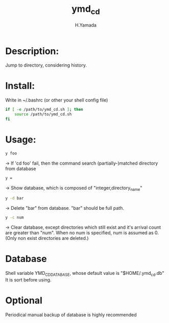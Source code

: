 #+TITLE: ymd_cd
#+AUTHOR: H.Yamada

* Description:
  Jump to directory, considering history.

* Install:
  Write in ~/.bashrc (or other your shell config file)
  #+BEGIN_SRC sh
if [ -e /path/to/ymd_cd.sh ]; then
    source /path/to/ymd_cd.sh
fi
    #+END_SRC

* Usage:
  #+BEGIN_SRC sh
y foo
  #+END_SRC
  -> If 'cd foo' fail, then the command search (partially-)matched directory from database

  #+BEGIN_SRC sh
y =
  #+END_SRC
  -> Show database, which is composed of "integer,directory_name"

  #+BEGIN_SRC sh
y -d bar
  #+END_SRC
  -> Delete "bar" from database. "bar" should be full path.

  #+BEGIN_SRC sh
y -c num
  #+END_SRC
  -> Clear database, except directories which still exist and it's arrival count are greater than "num".
  When no num is specified, num is assumed as 0. (Only non exist directories are deleted.)

* Database
  Shell variable YMD_CD_DATABASE, whose default value is "$HOME/.ymd_cd.db"
  It is sort before using.

* Optional
  Periodical manual backup of database is highly recommended
